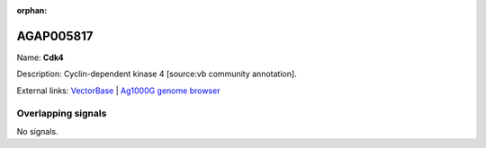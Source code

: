 :orphan:

AGAP005817
=============



Name: **Cdk4**

Description: Cyclin-dependent kinase 4 [source:vb community annotation].

External links:
`VectorBase <https://www.vectorbase.org/Anopheles_gambiae/Gene/Summary?g=AGAP005817>`_ |
`Ag1000G genome browser <https://www.malariagen.net/apps/ag1000g/phase1-AR3/index.html?genome_region=2L:21826613-21829719#genomebrowser>`_

Overlapping signals
-------------------



No signals.


